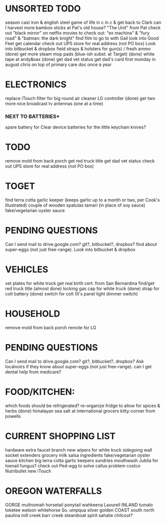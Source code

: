 * UNSORTED TODO
    
    season cast iron & english steel
    game of life in c in c & get back to Clark
    can I harvest more bamboo sticks at Pat's old house?
        "The Unit" from Pat
    check out "black mirror" on netflix
    movies to check out: "ex machina" & "fury road" & "batman: the dark knight"
        find film to go to with Gail    
    look into Good Feet
    get calendar 
    check out UPS store for real address (not PO box)
    Look into bitbucket & dropbox
    field straps & holsters for gun(s) / fresh ammo
    (done) get more steam mop pads (blue-ish subst. at Target)
    (done) white tape at andy&vax
    (done) get dad vet status
        get dad's card first monday in august
        chris on top of primary care doc once a year

* ELECTRONICS
    replace iTouch
    filter for big round air cleaner
    LG controller
    (done) get two more nice broadcast tv antennas (one at a time)
*** NEXT TO BATTERIES+
      spare battery for Clear device
      batteries for the little keychain knives?

* TODO
    remove mold from back porch
    get red truck title
    get dad vet status
    check out UPS store for real address (not PO box)


* TOGET
    find terra cotta garlic keeper
        (keeps garlic up to a month or two, per Cook's Illustrated)
    couple of wooden spatulas
    tamari (in place of soy sauce)
    fake/vegetarian oyster sauce


* PENDING QUESTIONS
    Can I send mail to drive.google.com?
                       git?, bitbucket?, dropbox?
    find about super-eggs (not just free-range).
    Look into bitbucket & dropbox


* VEHICLES
    vet plates for white truck
        get real birth cert. from San Bernardina
    find/get red truck title
    (almost done) locking gas cap for white truck
    (done) strap for colt battery
    (done) switch for colt (It's panel light dimmer switch)

* HOUSEHOLD
    remove mold from back porch
    remote for LG

* PENDING QUESTIONS
    Can I send mail to drive.google.com? git?, bitbucket?, dropbox?
    Ask localvoirs if they know about super-eggs (not just free-range).
    can I get dental help from medicare?

* FOOD/KITCHEN:
  which foods should be refrigerated?
  re-organize fridge to allow for spices & herbs
  (done) himalayan sea salt at international grocers kitty-corner from powells

* CURRENT SHOPPING LIST
    hardware
        extra faucet branch
        new wipers for white truck
        sidegoing wall socket extenders
    grocery
        milk
        salsa ingredients
        fake/vegetarian oyster sauce
    kitchen
        big terra cotta garlic keepers
    sundries
        mouthwash
        Jublia for toenail fungus?
        check out Ped-egg to solve callus problem
    costco
        Nutribullet
        new iTouch
* OREGON WATERFALLS
 GORGE
    multnomah
    horsetail
    ponytail
    wahkeena
    Laourell
 INLAND
    tumalo
    toketee
    watson
    whitehorse
    So. umpqua
    silver
    golden
 COAST
    south
    north
    paulina
    mill creek
    barr creek
    steamboat
    spirit
    sahalie
    chilcoot?
